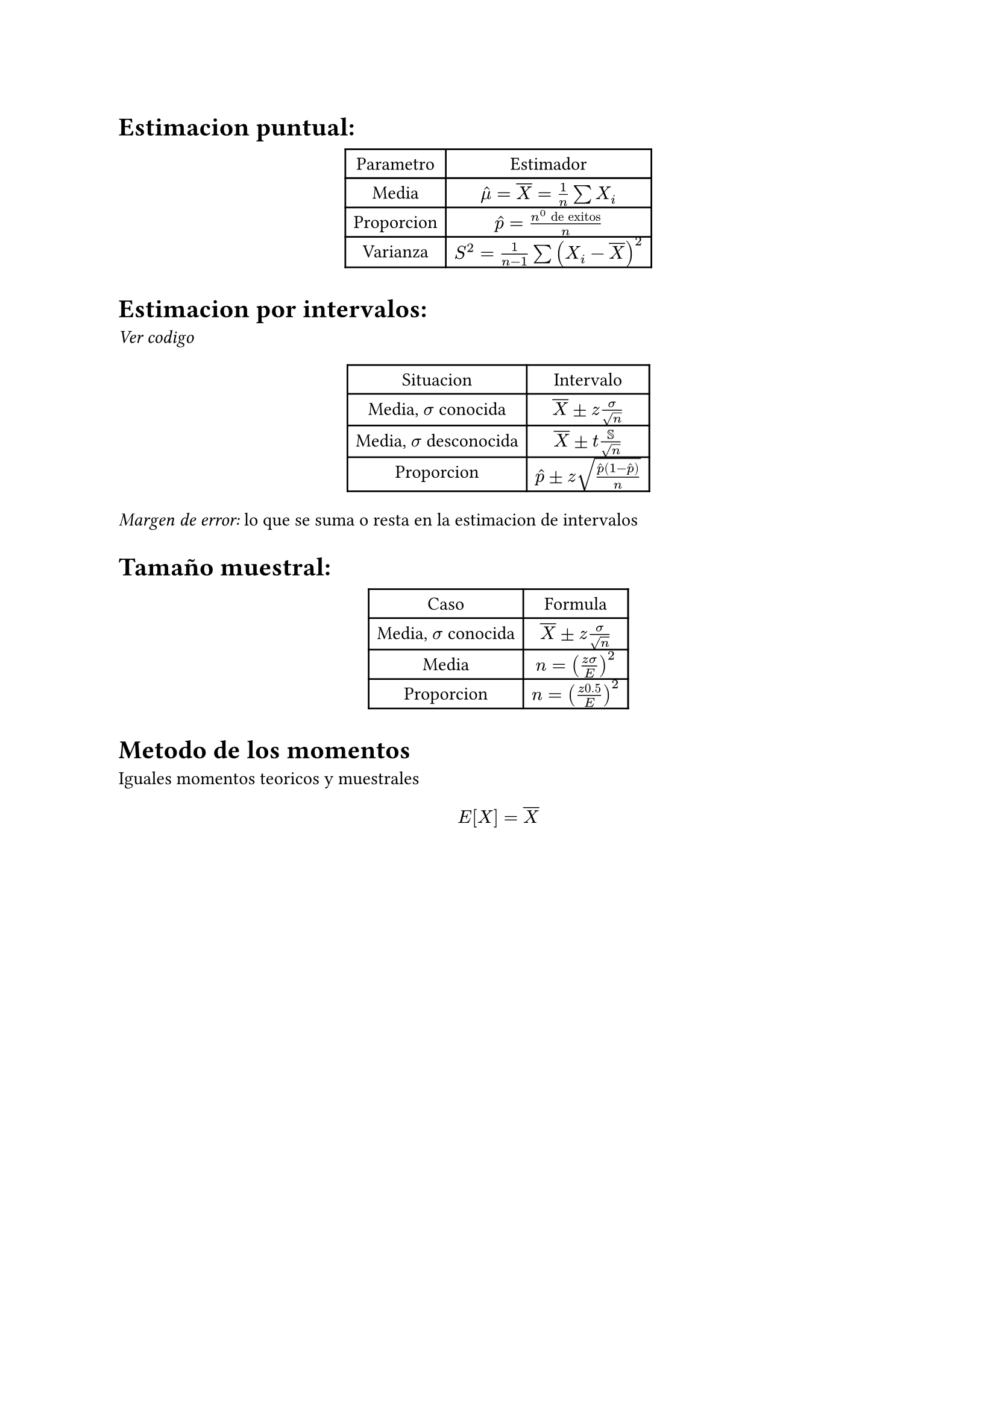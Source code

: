 = Estimacion puntual:

#align(center)[#table(columns: 2)[Parametro][Estimador][Media][$hat(mu) = overline(X) = 1/n sum X_i$][Proporcion][$hat(p) = (n^0 "de exitos")/n$][Varianza][$S^2 = 1/(n - 1) sum (X_i - overline(X))^2$]]

= Estimacion por intervalos:

_Ver codigo_

#align(center)[#table(columns: 2)[Situacion][Intervalo][Media, $sigma$ conocida][$overline(X) plus.minus z sigma/sqrt(n)$][Media, $sigma$ desconocida][$overline(X) plus.minus t SS/sqrt(n)$][Proporcion][$hat(p) plus.minus z sqrt((hat(p)(1 - hat(p)))/n)$]]

_Margen de error:_ lo que se suma o resta en la estimacion de intervalos

= Tamaño muestral:

#align(center)[#table(columns: 2)[Caso][Formula][Media, $sigma$ conocida][$overline(X) plus.minus z sigma/sqrt(n)$][Media][$n = ((z sigma)/E)^2$][Proporcion][$n = ((z 0.5)/E)^2$]]

= Metodo de los momentos

Iguales momentos teoricos y muestrales

$ E[X] = overline(X) $

